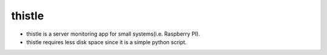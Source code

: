 thistle
=======================================

* thistle is a server monitoring app for small systems(i.e. Raspberry PI).
* thistle requires less disk space since it is a simple python script.

